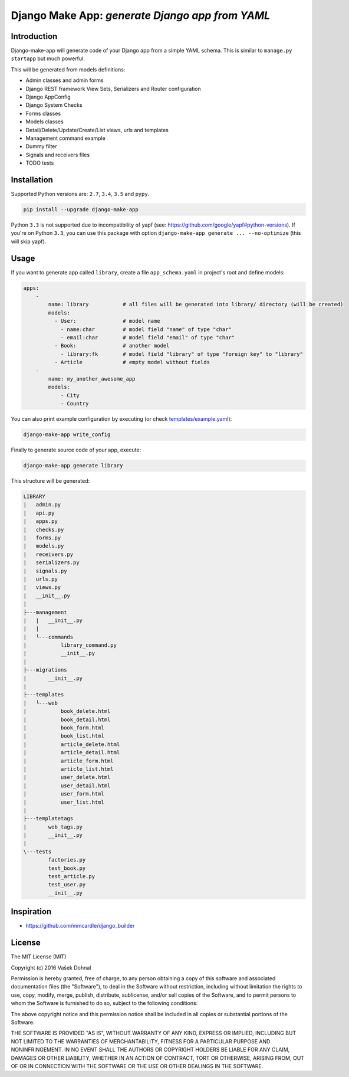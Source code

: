 ================================================
Django Make App: *generate Django app from YAML*
================================================

.. image:: https://badge.fury.io/py/django_make_app.svg
        :target: https://pypi.python.org/pypi/django_make_app
        :alt: PyPi

.. image:: https://img.shields.io/badge/license-MIT-blue.svg
        :target: https://pypi.python.org/pypi/django_make_app/
        :alt: MIT

.. image:: https://api.travis-ci.org/illagrenan/django-make-app.svg
        :target: https://travis-ci.org/illagrenan/django-make-app
        :alt: TravisCI

.. image:: https://coveralls.io/repos/github/illagrenan/django-make-app/badge.svg?branch=master
        :target: https://coveralls.io/github/illagrenan/django-make-app?branch=master
        :alt: Coverage

.. image:: https://requires.io/github/illagrenan/django-make-app/requirements.svg?branch=master
     :target: https://requires.io/github/illagrenan/django-make-app/requirements/?branch=master
     :alt: Requirements Status

Introduction
------------

Django-make-app will generate code of your Django app from a simple YAML schema. This is similar to ``manage.py startapp`` but much powerful.

This will be generated from models definitions:

- Admin classes and admin forms
- Django REST framework View Sets, Serializers and Router configuration
- Django AppConfig
- Django System Checks
- Forms classes
- Models classes
- Detail/Delete/Update/Create/List views, urls and templates
- Management command example
- Dummy filter
- Signals and receivers files
- TODO tests

Installation
------------

Supported Python versions are: ``2.7``, ``3.4``, ``3.5`` and ``pypy``.

.. code:: shell

    pip install --upgrade django-make-app

Python ``3.3`` is not supported due to incompatibility of yapf (see: https://github.com/google/yapf#python-versions). If you're on Python
``3.3``, you can use this package with option ``django-make-app generate ... --no-optimize`` (this will skip yapf).

Usage
-----

If you want to generate app called ``library``, create a file ``app_schema.yaml`` in project's root and define models:

.. code:: yaml

    apps:
        -
            name: library           # all files will be generated into library/ directory (will be created)
            models:
              - User:               # model name
                - name:char         # model field "name" of type "char"
                - email:char        # model field "email" of type "char"
              - Book:               # another model
                - library:fk        # model field "library" of type "foreign key" to "library"
              - Article             # empty model without fields
        -
            name: my_another_awesome_app
            models:
                - City
                - Country

You can also print example configuration by executing (or check `templates/example.yaml <https://github.com/illagrenan/django-make-app/blob/master/django_make_app/templates/example.yaml>`__):

.. code:: shell

    django-make-app write_config

Finally to generate source code of your app, execute:

.. code:: shell

    django-make-app generate library

This structure will be generated:

.. code::

    LIBRARY
    |   admin.py
    |   api.py
    |   apps.py
    |   checks.py
    |   forms.py
    |   models.py
    |   receivers.py
    |   serializers.py
    |   signals.py
    |   urls.py
    |   views.py
    |   __init__.py
    |
    ├---management
    |   |   __init__.py
    |   |
    |   └---commands
    |           library_command.py
    |           __init__.py
    |
    ├---migrations
    |       __init__.py
    |
    ├---templates
    |   └---web
    |           book_delete.html
    |           book_detail.html
    |           book_form.html
    |           book_list.html
    |           article_delete.html
    |           article_detail.html
    |           article_form.html
    |           article_list.html
    |           user_delete.html
    |           user_detail.html
    |           user_form.html
    |           user_list.html
    |
    ├---templatetags
    |       web_tags.py
    |       __init__.py
    |
    \---tests
            factories.py
            test_book.py
            test_article.py
            test_user.py
            __init__.py


Inspiration
-----------

- https://github.com/mmcardle/django_builder

License
-------

The MIT License (MIT)

Copyright (c) 2016 Vašek Dohnal

Permission is hereby granted, free of charge, to any person obtaining a
copy of this software and associated documentation files (the
"Software"), to deal in the Software without restriction, including
without limitation the rights to use, copy, modify, merge, publish,
distribute, sublicense, and/or sell copies of the Software, and to
permit persons to whom the Software is furnished to do so, subject to
the following conditions:

The above copyright notice and this permission notice shall be included
in all copies or substantial portions of the Software.

THE SOFTWARE IS PROVIDED "AS IS", WITHOUT WARRANTY OF ANY KIND, EXPRESS
OR IMPLIED, INCLUDING BUT NOT LIMITED TO THE WARRANTIES OF
MERCHANTABILITY, FITNESS FOR A PARTICULAR PURPOSE AND NONINFRINGEMENT.
IN NO EVENT SHALL THE AUTHORS OR COPYRIGHT HOLDERS BE LIABLE FOR ANY
CLAIM, DAMAGES OR OTHER LIABILITY, WHETHER IN AN ACTION OF CONTRACT,
TORT OR OTHERWISE, ARISING FROM, OUT OF OR IN CONNECTION WITH THE
SOFTWARE OR THE USE OR OTHER DEALINGS IN THE SOFTWARE.
